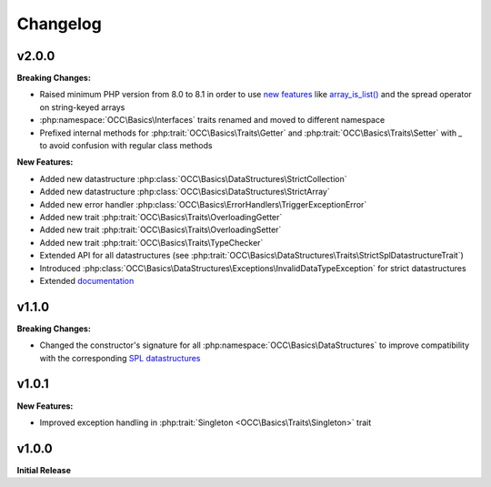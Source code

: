 .. title:: Changelog

Changelog
#########

.. sidebar:: Table of Contents
  .. contents::

v2.0.0
======

**Breaking Changes:**

* Raised minimum PHP version from 8.0 to 8.1 in order to use `new features <https://www.php.net/releases/8.1/>`_ like
  `array_is_list() <https://www.php.net/array_is_list>`_ and the spread operator on string-keyed arrays
* :php:namespace:`OCC\Basics\Interfaces` traits renamed and moved to different namespace

  .. code-block::
    OCC\Basics\InterfaceTraits\ArrayAccess       -> OCC\Basics\Interfaces\ArrayAccessTrait
    OCC\Basics\InterfaceTraits\Countable         -> OCC\Basics\Interfaces\CountableTrait
    OCC\Basics\InterfaceTraits\IteratorAggregate -> OCC\Basics\Interfaces\IteratorAggregateTrait
    OCC\Basics\InterfaceTraits\Iterator          -> OCC\Basics\Interfaces\IteratorTrait

* Prefixed internal methods for :php:trait:`OCC\Basics\Traits\Getter` and :php:trait:`OCC\Basics\Traits\Setter` with
  `_` to avoid confusion with regular class methods

  .. code-block:: php
    // old methods
    function magicGet{Property}(): mixed
    function magicSet{Property}(mixed $value): void

  .. code-block:: php
    // new methods
    function _magicGet{Property}(): mixed
    function _magicSet{Property}(mixed $value): void

**New Features:**

* Added new datastructure :php:class:`OCC\Basics\DataStructures\StrictCollection`
* Added new datastructure :php:class:`OCC\Basics\DataStructures\StrictArray`
* Added new error handler :php:class:`OCC\Basics\ErrorHandlers\TriggerExceptionError`
* Added new trait :php:trait:`OCC\Basics\Traits\OverloadingGetter`
* Added new trait :php:trait:`OCC\Basics\Traits\OverloadingSetter`
* Added new trait :php:trait:`OCC\Basics\Traits\TypeChecker`
* Extended API for all datastructures (see :php:trait:`OCC\Basics\DataStructures\Traits\StrictSplDatastructureTrait`)
* Introduced :php:class:`OCC\Basics\DataStructures\Exceptions\InvalidDataTypeException` for strict datastructures
* Extended `documentation <https://opencultureconsulting.github.io/php-basics/>`_

v1.1.0
======

**Breaking Changes:**

* Changed the constructor's signature for all :php:namespace:`OCC\Basics\DataStructures` to improve compatibility with
  the corresponding `SPL datastructures <https://www.php.net/spl.datastructures>`_

  .. code-block:: php
    // old constructor signature
    public function __construct(iterable $items = [], array $allowedTypes = [])

  .. code-block:: php
    // new constructor signature
    public function __construct(array $allowedTypes = [])

v1.0.1
======

**New Features:**

* Improved exception handling in :php:trait:`Singleton <OCC\Basics\Traits\Singleton>` trait

v1.0.0
======

**Initial Release**
